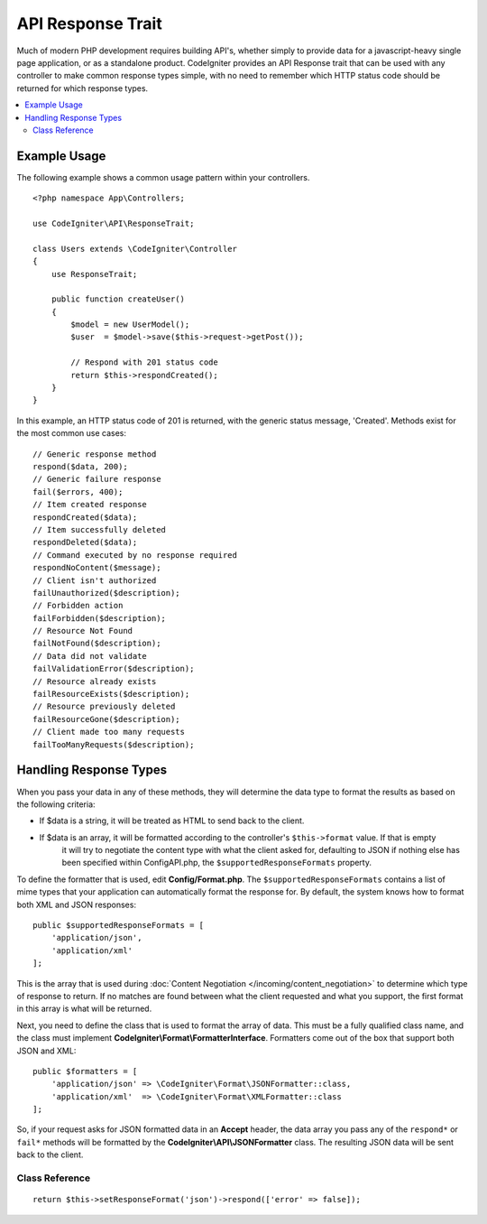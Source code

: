##################
API Response Trait
##################

Much of modern PHP development requires building API's, whether simply to provide data for a javascript-heavy
single page application, or as a standalone product. CodeIgniter provides an API Response trait that can be
used with any controller to make common response types simple, with no need to remember which HTTP status code
should be returned for which response types.

.. contents::
    :local:
    :depth: 2

*************
Example Usage
*************

The following example shows a common usage pattern within your controllers.

::

    <?php namespace App\Controllers;

    use CodeIgniter\API\ResponseTrait;

    class Users extends \CodeIgniter\Controller
    {
        use ResponseTrait;

        public function createUser()
        {
            $model = new UserModel();
            $user  = $model->save($this->request->getPost());

            // Respond with 201 status code
            return $this->respondCreated();
        }
    }

In this example, an HTTP status code of 201 is returned, with the generic status message, 'Created'. Methods
exist for the most common use cases::

    // Generic response method
    respond($data, 200);
    // Generic failure response
    fail($errors, 400);
    // Item created response
    respondCreated($data);
    // Item successfully deleted
    respondDeleted($data);
    // Command executed by no response required
    respondNoContent($message);
    // Client isn't authorized
    failUnauthorized($description);
    // Forbidden action
    failForbidden($description);
    // Resource Not Found
    failNotFound($description);
    // Data did not validate
    failValidationError($description);
    // Resource already exists
    failResourceExists($description);
    // Resource previously deleted
    failResourceGone($description);
    // Client made too many requests
    failTooManyRequests($description);

***********************
Handling Response Types
***********************

When you pass your data in any of these methods, they will determine the data type to format the results as based on
the following criteria:

* If $data is a string, it will be treated as HTML to send back to the client.
* If $data is an array, it will be formatted according to the controller's ``$this->format`` value. If that is empty
    it will try to negotiate the content type with what the client asked for, defaulting to JSON
    if nothing else has been specified within Config\API.php, the ``$supportedResponseFormats`` property.

To define the formatter that is used, edit **Config/Format.php**. The ``$supportedResponseFormats`` contains a list of
mime types that your application can automatically format the response for. By default, the system knows how to
format both XML and JSON responses::

        public $supportedResponseFormats = [
            'application/json',
            'application/xml'
        ];

This is the array that is used during :doc:`Content Negotiation </incoming/content_negotiation>` to determine which
type of response to return. If no matches are found between what the client requested and what you support, the first
format in this array is what will be returned.

Next, you need to define the class that is used to format the array of data. This must be a fully qualified class
name, and the class must implement **CodeIgniter\\Format\\FormatterInterface**. Formatters come out of the box that
support both JSON and XML::

    public $formatters = [
        'application/json' => \CodeIgniter\Format\JSONFormatter::class,
        'application/xml'  => \CodeIgniter\Format\XMLFormatter::class
    ];

So, if your request asks for JSON formatted data in an **Accept** header, the data array you pass any of the
``respond*`` or ``fail*`` methods will be formatted by the **CodeIgniter\\API\\JSONFormatter** class. The resulting
JSON data will be sent back to the client.

Class Reference
***************
.. php:method:: setResponseFormat($format)

    :param string $format The type of response to return, either ``json`` or ``xml``

    This defines the format to be used when formatting arrays in responses. If you provide a ``null`` value for
    ``$format``, it will be automatically determined through content negotiation.

::

    return $this->setResponseFormat('json')->respond(['error' => false]);


.. php:method:: respond($data[, $statusCode=200[, $message='']])

    :param mixed  $data: The data to return to the client. Either string or array.
    :param int    $statusCode: The HTTP status code to return. Defaults to 200
    :param string $message: A custom "reason" message to return.

    This is the method used by all other methods in this trait to return a response to the client.

    The ``$data`` element can be either a string or an array. By default, a string will be returned as HTML,
    while an array will be run through json_encode and returned as JSON, unless :doc:`Content Negotiation </incoming/content_negotiation>`
    determines it should be returned in a different format.

    If a ``$message`` string is passed, it will be used in place of the standard IANA reason codes for the
    response status. Not every client will respect the custom codes, though, and will use the IANA standards
    that match the status code.

    .. note:: Since it sets the status code and body on the active Response instance, this should always
        be the final method in the script execution.

.. php:method:: fail($messages[, int $status=400[, string $code=null[, string $message='']]])

    :param mixed $messages: A string or array of strings that contain error messages encountered.
    :param int   $status: The HTTP status code to return. Defaults to 400.
    :param string $code: A custom, API-specific, error code.
    :param string $message: A custom "reason" message to return.
    :returns: A multi-part response in the client's preferred format.

    The is the generic method used to represent a failed response, and is used by all of the other "fail" methods.

    The ``$messages`` element can be either a string or an array of strings.

    The ``$status`` parameter is the HTTP status code that should be returned.

    Since many APIs are better served using custom error codes, a custom error code can be passed in the third
    parameter. If no value is present, it will be the same as ``$status``.

    If a ``$message`` string is passed, it will be used in place of the standard IANA reason codes for the
    response status. Not every client will respect the custom codes, though, and will use the IANA standards
    that match the status code.

    The response is an array with two elements: ``error`` and ``messages``. The ``error`` element contains the status
    code of the error. The ``messages`` element contains an array of error messages. It would look something like::

	    $response = [
	        'status'   => 400,
	        'code'     => '321a',
	        'messages' => [
	            'Error message 1',
	            'Error message 2'
	        ]
	    ];

.. php:method:: respondCreated($data = null[, string $message = ''])

    :param mixed  $data: The data to return to the client. Either string or array.
    :param string $message: A custom "reason" message to return.
    :returns: The value of the Response object's send() method.

    Sets the appropriate status code to use when a new resource was created, typically 201.::

	    $user = $userModel->insert($data);
	    return $this->respondCreated($user);

.. php:method:: respondDeleted($data = null[, string $message = ''])

    :param mixed  $data: The data to return to the client. Either string or array.
    :param string $message: A custom "reason" message to return.
    :returns: The value of the Response object's send() method.

    Sets the appropriate status code to use when a new resource was deleted as the result of this API call, typically 200.

    ::

	    $user = $userModel->delete($id);
	    return $this->respondDeleted(['id' => $id]);

.. php:method:: respondNoContent(string $message = 'No Content')

    :param string $message: A custom "reason" message to return.
    :returns: The value of the Response object's send() method.

    Sets the appropriate status code to use when a command was successfully executed by the server but there is no
    meaningful reply to send back to the client, typically 204.

    ::

	    sleep(1);
	    return $this->respondNoContent();

.. php:method:: failUnauthorized(string $description = 'Unauthorized'[, string $code=null[, string $message = '']])

    :param string  $description: The error message to show the user.
    :param string $code: A custom, API-specific, error code.
    :param string $message: A custom "reason" message to return.
    :returns: The value of the Response object's send() method.

    Sets the appropriate status code to use when the user either has not been authorized,
    or has incorrect authorization. Status code is 401.

    ::

	    return $this->failUnauthorized('Invalid Auth token');

.. php:method:: failForbidden(string $description = 'Forbidden'[, string $code=null[, string $message = '']])

    :param string  $description: The error message to show the user.
    :param string $code: A custom, API-specific, error code.
    :param string $message: A custom "reason" message to return.
    :returns: The value of the Response object's send() method.

    Unlike ``failUnauthorized``, this method should be used when the requested API endpoint is never allowed.
    Unauthorized implies the client is encouraged to try again with different credentials. Forbidden means
    the client should not try again because it won't help. Status code is 403.

    ::

    	return $this->failForbidden('Invalid API endpoint.');

.. php:method:: failNotFound(string $description = 'Not Found'[, string $code=null[, string $message = '']])

    :param string  $description: The error message to show the user.
    :param string $code: A custom, API-specific, error code.
    :param string $message: A custom "reason" message to return.
    :returns: The value of the Response object's send() method.

    Sets the appropriate status code to use when the requested resource cannot be found. Status code is 404.

    ::

    	return $this->failNotFound('User 13 cannot be found.');

.. php:method:: failValidationError(string $description = 'Bad Request'[, string $code=null[, string $message = '']])

    :param string  $description: The error message to show the user.
    :param string $code: A custom, API-specific, error code.
    :param string $message: A custom "reason" message to return.
    :returns: The value of the Response object's send() method.

    Sets the appropriate status code to use when data the client sent did not pass validation rules.
    Status code is typically 400.

    ::

    	return $this->failValidationError($validation->getErrors());

.. php:method:: failResourceExists(string $description = 'Conflict'[, string $code=null[, string $message = '']])

    :param string  $description: The error message to show the user.
    :param string $code: A custom, API-specific, error code.
    :param string $message: A custom "reason" message to return.
    :returns: The value of the Response object's send() method.

    Sets the appropriate status code to use when the resource the client is trying to create already exists.
    Status code is typically 409.

    ::

    	return $this->failResourceExists('A user already exists with that email.');

.. php:method:: failResourceGone(string $description = 'Gone'[, string $code=null[, string $message = '']])

    :param string  $description: The error message to show the user.
    :param string $code: A custom, API-specific, error code.
    :param string $message: A custom "reason" message to return.
    :returns: The value of the Response object's send() method.

    Sets the appropriate status code to use when the requested resource was previously deleted and
    is no longer available. Status code is typically 410.

    ::

    	return $this->failResourceGone('That user has been previously deleted.');

.. php:method:: failTooManyRequests(string $description = 'Too Many Requests'[, string $code=null[, string $message = '']])

    :param string  $description: The error message to show the user.
    :param string $code: A custom, API-specific, error code.
    :param string $message: A custom "reason" message to return.
    :returns: The value of the Response object's send() method.

    Sets the appropriate status code to use when the client has called an API endpoint too many times.
    This might be due to some form of throttling or rate limiting. Status code is typically 400.

    ::

    	return $this->failTooManyRequests('You must wait 15 seconds before making another request.');

.. php:method:: failServerError(string $description = 'Internal Server Error'[, string $code = null[, string $message = '']])

    :param string $description: The error message to show the user.
    :param string $code: A custom, API-specific, error code.
    :param string $message: A custom "reason" message to return.
    :returns: The value of the Response object's send() method.

    Sets the appropriate status code to use when there is a server error.

    ::

    	return $this->failServerError('Server error.');
